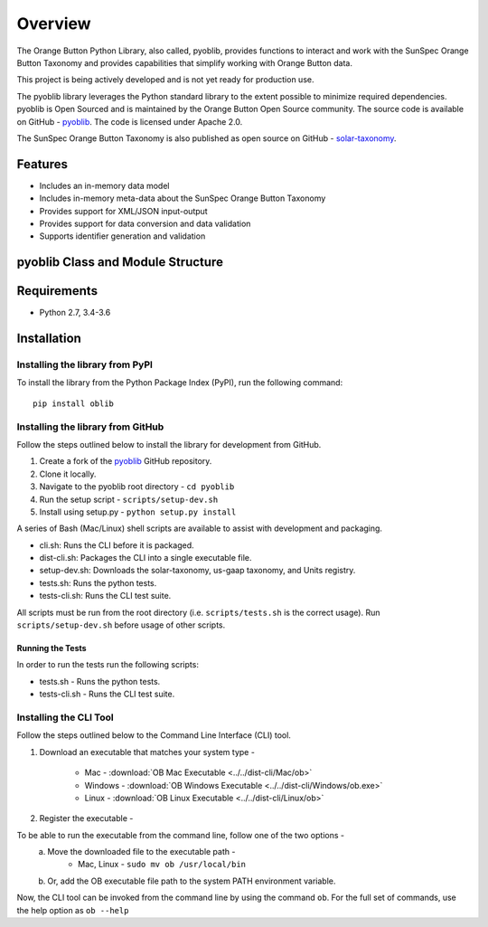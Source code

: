 ==========
 Overview
==========

The Orange Button Python Library, also called, pyoblib, provides functions to interact and work with the
SunSpec Orange Button Taxonomy and provides capabilities that simplify working with Orange Button data.

This project is being actively developed and is not yet ready for production use.

The pyoblib library leverages the Python standard library to the extent possible to minimize required dependencies.
pyoblib is Open Sourced and is maintained by the Orange Button Open Source community. The source code is available on GitHub -
`pyoblib <https://github.com/SunSpecOrangeButton/pyoblib>`_.
The code is licensed under Apache 2.0.

The SunSpec Orange Button Taxonomy is also published as open source on GitHub -
`solar-taxonomy <https://github.com/SunSpecOrangeButton/solar-taxonomy>`_.


Features
========
- Includes an in-memory data model
- Includes in-memory meta-data about the SunSpec Orange Button Taxonomy
- Provides support for XML/JSON input-output
- Provides support for data conversion and data validation
- Supports identifier generation and validation


pyoblib Class and Module Structure
==================================
.. figure:: pyoblib.png
   :scale: 75 %
   :alt: pyoblib module structure


Requirements
============
- Python 2.7, 3.4-3.6


Installation
============

Installing the library from PyPI
--------------------------------

To install the library from the Python Package Index (PyPI), run the following command::

    pip install oblib

Installing the library from GitHub
----------------------------------

Follow the steps outlined below to install the library for development from GitHub.

1. Create a fork of the `pyoblib <https://github.com/SunSpecOrangeButton/pyoblib>`_ GitHub repository.
2. Clone it locally.
3. Navigate to the pyoblib root directory - ``cd pyoblib``
4. Run the setup script - ``scripts/setup-dev.sh``
5. Install using setup.py - ``python setup.py install``

A series of Bash (Mac/Linux) shell scripts are available to assist with development and packaging.

* cli.sh: Runs the CLI before it is packaged.
* dist-cli.sh: Packages the CLI into a single executable file.
* setup-dev.sh: Downloads the solar-taxonomy, us-gaap taxonomy, and Units registry.
* tests.sh: Runs the python tests.
* tests-cli.sh: Runs the CLI test suite.

All scripts must be run from the root directory (i.e. ``scripts/tests.sh`` is the correct usage).
Run ``scripts/setup-dev.sh`` before usage of other scripts.


Running the Tests
~~~~~~~~~~~~~~~~~

In order to run the tests run the following scripts:

* tests.sh - Runs the python tests.
* tests-cli.sh - Runs the CLI test suite.

Installing the CLI Tool
-----------------------

Follow the steps outlined below to the Command Line Interface (CLI) tool.

1. Download an executable that matches your system type -

    • Mac - :download:`OB Mac Executable <../../dist-cli/Mac/ob>`
    • Windows - :download:`OB Windows Executable <../../dist-cli/Windows/ob.exe>`
    • Linux - :download:`OB Linux Executable <../../dist-cli/Linux/ob>`

2. Register the executable -

To be able to run the executable from the command line, follow one of the two options -
    a. Move the downloaded file to the executable path -
        • Mac, Linux - ``sudo mv ob /usr/local/bin``
    b. Or, add the OB executable file path to the system PATH environment variable.

Now, the CLI tool can be invoked from the command line by using the command ``ob``.
For the full set of commands, use the help option as ``ob --help``
